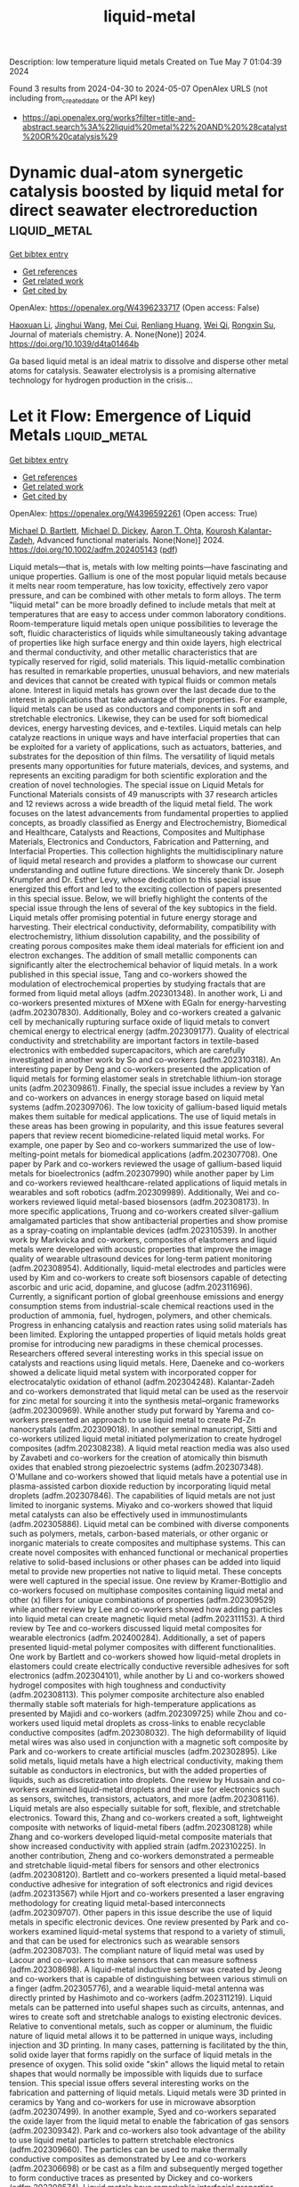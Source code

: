 #+TITLE: liquid-metal
Description: low temperature liquid metals
Created on Tue May  7 01:04:39 2024

Found 3 results from 2024-04-30 to 2024-05-07
OpenAlex URLS (not including from_created_date or the API key)
- [[https://api.openalex.org/works?filter=title-and-abstract.search%3A%22liquid%20metal%22%20AND%20%28catalyst%20OR%20catalysis%29]]

* Dynamic dual-atom synergetic catalysis boosted by liquid metal for direct seawater electroreduction  :liquid_metal:
:PROPERTIES:
:UUID: https://openalex.org/W4396233717
:TOPICS: Electrocatalysis for Energy Conversion, Electrochemical Detection of Heavy Metal Ions, Fuel Cell Membrane Technology
:PUBLICATION_DATE: 2024-01-01
:END:    
    
[[elisp:(doi-add-bibtex-entry "https://doi.org/10.1039/d4ta01464b")][Get bibtex entry]] 

- [[elisp:(progn (xref--push-markers (current-buffer) (point)) (oa--referenced-works "https://openalex.org/W4396233717"))][Get references]]
- [[elisp:(progn (xref--push-markers (current-buffer) (point)) (oa--related-works "https://openalex.org/W4396233717"))][Get related work]]
- [[elisp:(progn (xref--push-markers (current-buffer) (point)) (oa--cited-by-works "https://openalex.org/W4396233717"))][Get cited by]]

OpenAlex: https://openalex.org/W4396233717 (Open access: False)
    
[[https://openalex.org/A5014946491][Haoxuan Li]], [[https://openalex.org/A5041690571][Jinghui Wang]], [[https://openalex.org/A5071490133][Mei Cui]], [[https://openalex.org/A5059124969][Renliang Huang]], [[https://openalex.org/A5071933793][Wei Qi]], [[https://openalex.org/A5050124317][Rongxin Su]], Journal of materials chemistry. A. None(None)] 2024. https://doi.org/10.1039/d4ta01464b 
     
Ga based liquid metal is an ideal matrix to dissolve and disperse other metal atoms for catalysis. Seawater electrolysis is a promising alternative technology for hydrogen production in the crisis...    

    

* Let it Flow: Emergence of Liquid Metals  :liquid_metal:
:PROPERTIES:
:UUID: https://openalex.org/W4396592261
:TOPICS: Plant Signaling and Communication Mechanisms, Application of Partially Ordered Sets in Chemistry Research
:PUBLICATION_DATE: 2024-05-02
:END:    
    
[[elisp:(doi-add-bibtex-entry "https://doi.org/10.1002/adfm.202405143")][Get bibtex entry]] 

- [[elisp:(progn (xref--push-markers (current-buffer) (point)) (oa--referenced-works "https://openalex.org/W4396592261"))][Get references]]
- [[elisp:(progn (xref--push-markers (current-buffer) (point)) (oa--related-works "https://openalex.org/W4396592261"))][Get related work]]
- [[elisp:(progn (xref--push-markers (current-buffer) (point)) (oa--cited-by-works "https://openalex.org/W4396592261"))][Get cited by]]

OpenAlex: https://openalex.org/W4396592261 (Open access: True)
    
[[https://openalex.org/A5088452440][Michael D. Bartlett]], [[https://openalex.org/A5083975325][Michael D. Dickey]], [[https://openalex.org/A5068511935][Aaron T. Ohta]], [[https://openalex.org/A5067220816][Kourosh Kalantar‐Zadeh]], Advanced functional materials. None(None)] 2024. https://doi.org/10.1002/adfm.202405143  ([[https://onlinelibrary.wiley.com/doi/pdfdirect/10.1002/adfm.202405143][pdf]])
     
Liquid metals—that is, metals with low melting points—have fascinating and unique properties. Gallium is one of the most popular liquid metals because it melts near room temperature, has low toxicity, effectively zero vapor pressure, and can be combined with other metals to form alloys. The term "liquid metal" can be more broadly defined to include metals that melt at temperatures that are easy to access under common laboratory conditions. Room-temperature liquid metals open unique possibilities to leverage the soft, fluidic characteristics of liquids while simultaneously taking advantage of properties like high surface energy and thin oxide layers, high electrical and thermal conductivity, and other metallic characteristics that are typically reserved for rigid, solid materials. This liquid-metallic combination has resulted in remarkable properties, unusual behaviors, and new materials and devices that cannot be created with typical fluids or common metals alone. Interest in liquid metals has grown over the last decade due to the interest in applications that take advantage of their properties. For example, liquid metals can be used as conductors and components in soft and stretchable electronics. Likewise, they can be used for soft biomedical devices, energy harvesting devices, and e-textiles. Liquid metals can help catalyze reactions in unique ways and have interfacial properties that can be exploited for a variety of applications, such as actuators, batteries, and substrates for the deposition of thin films. The versatility of liquid metals presents many opportunities for future materials, devices, and systems, and represents an exciting paradigm for both scientific exploration and the creation of novel technologies. The special issue on Liquid Metals for Functional Materials consists of 49 manuscripts with 37 research articles and 12 reviews across a wide breadth of the liquid metal field. The work focuses on the latest advancements from fundamental properties to applied concepts, as broadly classified as Energy and Electrochemistry, Biomedical and Healthcare, Catalysts and Reactions, Composites and Multiphase Materials, Electronics and Conductors, Fabrication and Patterning, and Interfacial Properties. This collection highlights the multidisciplinary nature of liquid metal research and provides a platform to showcase our current understanding and outline future directions. We sincerely thank Dr. Joseph Krumpfer and Dr. Esther Levy, whose dedication to this special issue energized this effort and led to the exciting collection of papers presented in this special issue. Below, we will briefly highlight the contents of the special issue through the lens of several of the key subtopics in the field. Liquid metals offer promising potential in future energy storage and harvesting. Their electrical conductivity, deformability, compatibility with electrochemistry, lithium dissolution capability, and the possibility of creating porous composites make them ideal materials for efficient ion and electron exchanges. The addition of small metallic components can significantly alter the electrochemical behavior of liquid metals. In a work published in this special issue, Tang and co-workers showed the modulation of electrochemical properties by studying fractals that are formed from liquid metal alloys (adfm.202301348). In another work, Li and co-workers presented mixtures of MXene with EGaIn for energy-harvesting (adfm.202307830). Additionally, Boley and co-workers created a galvanic cell by mechanically rupturing surface oxide of liquid metals to convert chemical energy to electrical energy (adfm.202309177). Quality of electrical conductivity and stretchability are important factors in textile-based electronics with embedded supercapacitors, which are carefully investigated in another work by So and co-workers (adfm.202310318). An interesting paper by Deng and co-workers presented the application of liquid metals for forming elastomer seals in stretchable lithium-ion storage units (adfm.202309861). Finally, the special issue includes a review by Yan and co-workers on advances in energy storage based on liquid metal systems (adfm.202309706). The low toxicity of gallium-based liquid metals makes them suitable for medical applications. The use of liquid metals in these areas has been growing in popularity, and this issue features several papers that review recent biomedicine-related liquid metal works. For example, one paper by Seo and co-workers summarized the use of low-melting-point metals for biomedical applications (adfm.202307708). One paper by Park and co-workers reviewed the usage of gallium-based liquid metals for bioelectronics (adfm.202307990) while another paper by Lim and co-workers reviewed healthcare-related applications of liquid metals in wearables and soft robotics (adfm.202309989). Additionally, Wei and co-workers reviewed liquid metal-based biosensors (adfm.202308173). In more specific applications, Truong and co-workers created silver-gallium amalgamated particles that show antibacterial properties and show promise as a spray-coating on implantable devices (adfm.202310539). In another work by Markvicka and co-workers, composites of elastomers and liquid metals were developed with acoustic properties that improve the image quality of wearable ultrasound devices for long-term patient monitoring (adfm.202308954). Additionally, liquid-metal electrodes and particles were used by Kim and co-workers to create soft biosensors capable of detecting ascorbic and uric acid, dopamine, and glucose (adfm.202311696). Currently, a significant portion of global greenhouse emissions and energy consumption stems from industrial-scale chemical reactions used in the production of ammonia, fuel, hydrogen, polymers, and other chemicals. Progress in enhancing catalysis and reaction rates using solid materials has been limited. Exploring the untapped properties of liquid metals holds great promise for introducing new paradigms in these chemical processes. Researchers offered several interesting works in this special issue on catalysts and reactions using liquid metals. Here, Daeneke and co-workers showed a delicate liquid metal system with incorporated copper for electrocatalytic oxidation of ethanol (adfm.202304248). Kalantar-Zadeh and co-workers demonstrated that liquid metal can be used as the reservoir for zinc metal for sourcing it into the synthesis metal–organic frameworks (adfm.202300969). While another study put forward by Yarema and co-workers presented an approach to use liquid metal to create Pd-Zn nanocrystals (adfm.202309018). In another seminal manuscript, Sitti and co-workers utilized liquid metal initiated polymerization to create hydrogel composites (adfm.202308238). A liquid metal reaction media was also used by Zavabeti and co-workers for the creation of atomically thin bismuth oxides that enabled strong piezoelectric systems (adfm.202307348). O'Mullane and co-workers showed that liquid metals have a potential use in plasma-assisted carbon dioxide reduction by incorporating liquid metal droplets (adfm.202307846). The capabilities of liquid metals are not just limited to inorganic systems. Miyako and co-workers showed that liquid metal catalysts can also be effectively used in immunostimulants (adfm.202305886). Liquid metal can be combined with diverse components such as polymers, metals, carbon-based materials, or other organic or inorganic materials to create composites and multiphase systems. This can create novel composites with enhanced functional or mechanical properties relative to solid-based inclusions or other phases can be added into liquid metal to provide new properties not native to liquid metal. These concepts were well captured in the special issue. One review by Kramer-Bottiglio and co-workers focused on multiphase composites containing liquid metal and other (x) fillers for unique combinations of properties (adfm.202309529) while another review by Lee and co-workers showed how adding particles into liquid metal can create magnetic liquid metal (adfm.202311153). A third review by Tee and co-workers discussed liquid metal composites for wearable electronics (adfm.202400284). Additionally, a set of papers presented liquid-metal polymer composites with different functionalities. One work by Bartlett and co-workers showed how liquid-metal droplets in elastomers could create electrically conductive reversible adhesives for soft electronics (adfm.202304101), while another by Li and co-workers showed hydrogel composites with high toughness and conductivity (adfm.202308113). This polymer composite architecture also enabled thermally stable soft materials for high-temperature applications as presented by Majidi and co-workers (adfm.202309725) while Zhou and co-workers used liquid metal droplets as cross-links to enable recyclable conductive composites (adfm.202308032). The high deformability of liquid metal wires was also used in conjunction with a magnetic soft composite by Park and co-workers to create artificial muscles (adfm.202302895). Like solid metals, liquid metals have a high electrical conductivity, making them suitable as conductors in electronics, but with the added properties of liquids, such as discretization into droplets. One review by Hussain and co-workers examined liquid-metal droplets and their use for electronics such as sensors, switches, transistors, actuators, and more (adfm.202308116). Liquid metals are also especially suitable for soft, flexible, and stretchable electronics. Toward this, Zhang and co-workers created a soft, lightweight composite with networks of liquid-metal fibers (adfm.202308128) while Zhang and co-workers developed liquid-metal composite materials that show increased conductivity with applied strain (adfm.202310225). In another contribution, Zheng and co-workers demonstrated a permeable and stretchable liquid-metal fibers for sensors and other electronics (adfm.202308120). Bartlett and co-workers presented a liquid metal-based conductive adhesive for integration of soft electronics and rigid devices (adfm.202313567) while Hjort and co-workers presented a laser engraving methodology for creating liquid metal-based interconnects (adfm.202309707). Other papers in this issue describe the use of liquid metals in specific electronic devices. One review presented by Park and co-workers examined liquid-metal systems that respond to a variety of stimuli, and that can be used for electronics such as wearable sensors (adfm.202308703). The compliant nature of liquid metal was used by Lacour and co-workers to make sensors that can measure softness (adfm.202308698). A liquid-metal inductive sensor was created by Jeong and co-workers that is capable of distinguishing between various stimuli on a finger (adfm.202305776), and a wearable liquid-metal antenna was directly printed by Hashimoto and co-workers (adfm.202311219). Liquid metals can be patterned into useful shapes such as circuits, antennas, and wires to create soft and stretchable analogs to existing electronic devices. Relative to conventional metals, such as copper or aluminum, the fluidic nature of liquid metal allows it to be patterned in unique ways, including injection and 3D printing. In many cases, patterning is facilitated by the thin, solid oxide layer that forms rapidly on the surface of liquid metals in the presence of oxygen. This solid oxide "skin" allows the liquid metal to retain shapes that would normally be impossible with liquids due to surface tension. This special issue offers several interesting works on the fabrication and patterning of liquid metals. Liquid metals were 3D printed in ceramics by Yang and co-workers for use in microwave absorption (adfm.202307499). In another example, Syed and co-workers separated the oxide layer from the liquid metal to enable the fabrication of gas sensors (adfm.202309342). Park and co-workers also took advantage of the ability to use liquid metal particles to pattern stretchable electronics (adfm.202309660). The particles can be used to make thermally conductive composites as demonstrated by Lee and co-workers (adfm.202306698) or be cast as a film and subsequently merged together to form conductive traces as presented by Dickey and co-workers (adfm.202308574). Liquid metals have remarkable interfacial properties. For example, they have the largest interfacial tension of any liquid at room temperature, with values nearly an order of magnitude larger than that of water. Yet, the surface tension effectively can be lowered to near zero by using electrochemical oxidation. This phenomenon, as well as several others, can be used to control the flow and shape of liquid metal, as reviewed by Wang and co-workers in this special issue (adfm.202309614). In addition, studies by Daniels and co-workers provide new insights into this electrochemical phenomenon by carefully measuring the tension as a function of electrical potential (adfm.202311501) or by confining the metal to porous tubes as demonstrated by Khan and co-workers (adfm.202307919). Another interesting property of liquid metals is that they can react to form surface oxides on their surface. Herein, Tabor and co-workers enhance the mechanical strength of the skin by depositing thin silica layers on the oxide (adfm.202308167). Further, Elbourne and co-workers evaluated the structure of the oxide on liquid metal droplets (adfm.202310147) while Koo and co-workers utilized the oxide-coated liquid metal to form more stable solar cells (adfm.202311597). We are grateful for all the authors, reviewers, and editors who made this special issue possible. We hope this special issue will help highlight the challenges and exciting opportunities for the development and utilization of liquid metal in diverse applications. M.D.B., M.D.D., A.T.O., and K.K-Z. contributed equally to this work. The authors declare no conflict of interest Michael D. Bartlett is an associate professor and John R. Jones III Faculty Fellow of Mechanical Engineering at Virginia Tech. He received his B.S.E. from the University of Michigan, Ph.D. from the University of Massachusetts Amherst, and was a postdoctoral fellow at Carnegie Mellon University. Michael leads the Soft Materials and Structures Lab, which investigates multifunctional soft materials and composites with highly controllable mechanical and functional properties for the creation of soft electronics and robotics based on liquid metal, switchable and intelligent adhesives, and adaptive materials. Michael Dickey is the Camille and Henry Dreyfus Professor in the Department of Chemical & Biomolecular Engineering at NC State University. He received a B.S. in chemical engineering from Georgia Institute of Technology (1999) and a Ph.D. from the University of Texas (2006) under the guidance of Professor Grant Willson. From 2006 to 2008, he was a post-doctoral fellow in the lab of Professor George Whitesides at Harvard University. He completed a sabbatical at Microsoft in 2016 and EPFL in 2023. Michael's research interests include soft matter (liquid metals, gels, polymers) for soft and stretchable devices (electronics, energy harvesters, and soft robotics). Aaron Ohta is a professor in the Department of Electrical and Computer Engineering at the University of Hawaii at Manoa. He received his B.S. degree from the University of Hawaii at Manoa, his M.S. degree from the University of California, Los Angeles, and his Ph.D. degree from the University of California, Berkeley, all in electrical engineering. Aaron's research interests include reconfigurable circuits and systems using liquid metals and other materials, microfluidics, and microelectromechanical systems (MEMS). Kourosh Kalantar-Zadeh is a professor and Head of School of Chemical and Biomolecular Engineering at the University of Sydney. He is involved in research in the fields of analytical chemistry, materials sciences, gastroenterology, electronics, and sensors. Professor Kalantar-Zadeh is best known for his works on ingestible sensors, liquid metals, and 2D semiconductors. He led his group to the invention of an ingestible chemical sensor: human gas sensing capsule, one of the breakthroughs in the field of medical devices. He has received several international awards for his scientific contributions including the 2017 IEEE Sensor Council Achievement, and 2020 Robert Boyle Prize of RSC.    

    

* Operando Characterization and Molecular Simulations Reveal the Growth Kinetics of Graphene on Liquid Copper During Chemical Vapor Deposition  :liquid_metal:
:PROPERTIES:
:UUID: https://openalex.org/W4396517390
:TOPICS: Graphene: Properties, Synthesis, and Applications, Diamond Nanotechnology and Applications, Nanoscale Thermal Transport in Carbon Materials
:PUBLICATION_DATE: 2024-04-30
:END:    
    
[[elisp:(doi-add-bibtex-entry "https://doi.org/10.1021/acsnano.4c02070")][Get bibtex entry]] 

- [[elisp:(progn (xref--push-markers (current-buffer) (point)) (oa--referenced-works "https://openalex.org/W4396517390"))][Get references]]
- [[elisp:(progn (xref--push-markers (current-buffer) (point)) (oa--related-works "https://openalex.org/W4396517390"))][Get related work]]
- [[elisp:(progn (xref--push-markers (current-buffer) (point)) (oa--cited-by-works "https://openalex.org/W4396517390"))][Get cited by]]

OpenAlex: https://openalex.org/W4396517390 (Open access: False)
    
[[https://openalex.org/A5006929737][Valentina Belova]], [[https://openalex.org/A5050054944][Hao Gao]], [[https://openalex.org/A5031837222][Hendrik H. Heenen]], [[https://openalex.org/A5092061311][Wissal Sghaier]], [[https://openalex.org/A5088137297][Anastasios C. Manikas]], [[https://openalex.org/A5033794109][Christos Tsakonas]], [[https://openalex.org/A5069837152][Mehdi Saedi]], [[https://openalex.org/A5044300693][Johannes T. Margraf]], [[https://openalex.org/A5071814045][Costas Galiotis]], [[https://openalex.org/A5077055219][Gilles Renaud]], [[https://openalex.org/A5079450836][Oleg Konovalov]], [[https://openalex.org/A5021296109][Irene M. N. Groot]], [[https://openalex.org/A5024866637][Karsten Reuter]], [[https://openalex.org/A5049417640][Maciej Jankowski]], ACS nano. None(None)] 2024. https://doi.org/10.1021/acsnano.4c02070 
     
In recent years, liquid metal catalysts have emerged as a compelling choice for the controllable, large-scale, and high-quality synthesis of two-dimensional materials. At present, there is little mechanistic understanding of the intricate catalytic process, though, of its governing factors or what renders it superior to growth at the corresponding solid catalysts. Here, we report on a combined experimental and computational study of the kinetics of graphene growth during chemical vapor deposition on a liquid copper catalyst. By monitoring the growing graphene flakes in real time using in situ radiation-mode optical microscopy, we explore the growth morphology and kinetics over a wide range of CH4-to-H2 pressure ratios and deposition temperatures. Constant growth rates of the flakes' radius indicate a growth mode limited by precursor attachment, whereas methane-flux-dependent flake shapes point to limited precursor availability. Large-scale free energy simulations enabled by an efficient machine-learning moment tensor potential trained to density functional theory data provide quantitative barriers for key atomic-scale growth processes. The wealth of experimental and theoretical data can be consistently combined into a microkinetic model that reveals mixed growth kinetics that, in contrast to the situation at solid Cu, is partly controlled by precursor attachment alongside precursor availability. Key mechanistic aspects that directly point toward the improved graphene quality are a largely suppressed carbon dimer attachment due to the facile incorporation of this precursor species into the liquid surface and a low-barrier ring-opening process that self-heals 5-membered rings resulting from remaining dimer attachments.    

    
